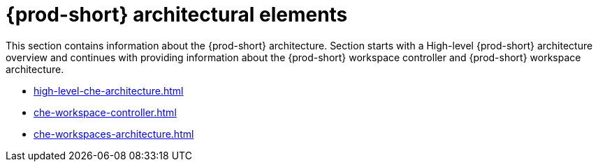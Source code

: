 

:parent-context-of-che-architectural-elements: {context}

[id="{prod-id-short}-architectural-elements_{context}"]
= {prod-short} architectural elements

:context: {prod-id-short}-architectural-elements

This section contains information about the {prod-short} architecture. Section starts with a High-level {prod-short} architecture overview and continues with providing information about the {prod-short} workspace controller and {prod-short} workspace architecture.

* xref:high-level-che-architecture.adoc[]

* xref:che-workspace-controller.adoc[]

* xref:che-workspaces-architecture.adoc[]

:context: {parent-context-of-che-architectural-elements}
